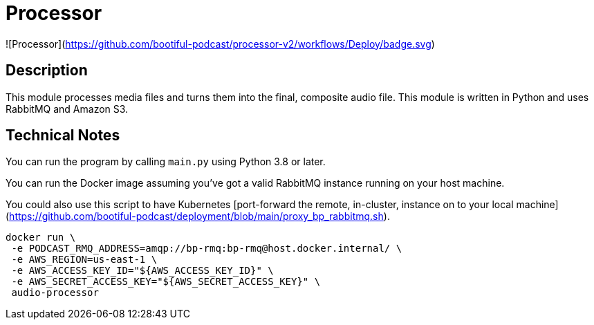 = Processor



![Processor](https://github.com/bootiful-podcast/processor-v2/workflows/Deploy/badge.svg)


== Description

This module processes media files and turns them into the final, composite audio file. This module is written in Python and uses RabbitMQ and Amazon S3.

== Technical Notes


You can run the program by calling `main.py` using Python 3.8 or later.

You can run the Docker image assuming you've got a valid RabbitMQ instance running on your host machine.

You could also use this script to have Kubernetes [port-forward the remote, in-cluster, instance on to your local machine](https://github.com/bootiful-podcast/deployment/blob/main/proxy_bp_rabbitmq.sh).

```shell


docker run \
 -e PODCAST_RMQ_ADDRESS=amqp://bp-rmq:bp-rmq@host.docker.internal/ \
 -e AWS_REGION=us-east-1 \
 -e AWS_ACCESS_KEY_ID="${AWS_ACCESS_KEY_ID}" \
 -e AWS_SECRET_ACCESS_KEY="${AWS_SECRET_ACCESS_KEY}" \
 audio-processor


```


